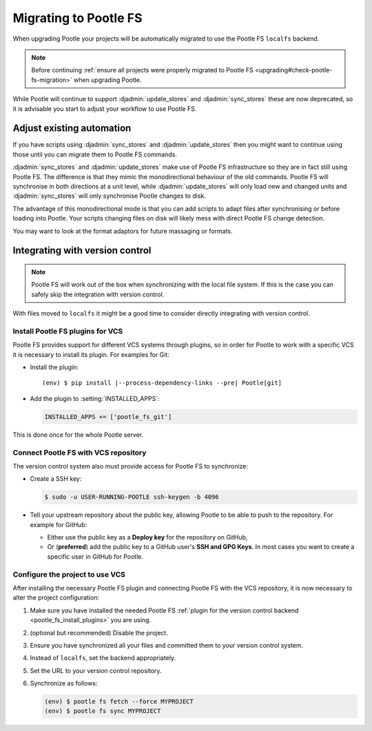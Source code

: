 .. _migrate_to_pootle_fs:

Migrating to Pootle FS
======================

When upgrading Pootle your projects will be automatically migrated to use the
Pootle FS ``localfs`` backend.

.. note:: Before continuing :ref:`ensure all projects were properly migrated
   to Pootle FS <upgrading#check-pootle-fs-migration>` when upgrading Pootle.


While Pootle will continue to support :djadmin:`update_stores` and
:djadmin:`sync_stores` these are now deprecated, so it is advisable you start
to adjust your workflow to use Pootle FS.


.. _migrate_to_pootle_fs#adjust-existing-automation:

Adjust existing automation
--------------------------

If you have scripts using :djadmin:`sync_stores` and :djadmin:`update_stores`
then you might want to continue using those until you can migrate them to
Pootle FS commands.

:djadmin:`sync_stores` and :djadmin:`update_stores` make use of Pootle FS
infrastructure so they are in fact still using Pootle FS.  The difference is
that they mimic the monodirectional behaviour of the old commands.  Pootle FS
will synchronise in both directions at a unit level, while
:djadmin:`update_stores` will only load new and changed units and
:djadmin:`sync_stores` will only synchronise Pootle changes to disk.

The advantage of this monodirectional mode is that you can add scripts to adapt
files after synchronising or before loading into Pootle.  Your scripts changing
files on disk will likely mess with direct Pootle FS change detection.

You may want to look at the format adaptors for future massaging or formats.


.. _migrate_to_pootle_fs#integrating-with-vcs:

Integrating with version control
--------------------------------

.. note:: Pootle FS will work out of the box when synchronizing with the local
   file system. If this is the case you can safely skip the integration with
   version control.


With files moved to ``localfs`` it might be a good time to consider directly
integrating with version control.


.. _migrate_to_pootle_fs#install-vcs-plugins:

Install Pootle FS plugins for VCS
^^^^^^^^^^^^^^^^^^^^^^^^^^^^^^^^^

Pootle FS provides support for different VCS systems through plugins, so in
order for Pootle to work with a specific VCS it is necessary to install its
plugin.  For examples for Git:

- Install the plugin:

  .. highlight:: console
  .. parsed-literal::

    (env) $ pip install |--process-dependency-links --pre| Pootle[git]


- Add the plugin to :setting:`INSTALLED_APPS`:

  .. code-block:: python

    INSTALLED_APPS += ['pootle_fs_git']


This is done once for the whole Pootle server.


.. _migrate_to_pootle_fs#connect-with-vcs:

Connect Pootle FS with VCS repository
^^^^^^^^^^^^^^^^^^^^^^^^^^^^^^^^^^^^^

The version control system also must provide access for Pootle FS to
synchronize:

- Create a SSH key:

  .. code-block:: console

    $ sudo -u USER-RUNNING-POOTLE ssh-keygen -b 4096

- Tell your upstream repository about the public key, allowing Pootle to be
  able to push to the repository. For example for GitHub:

  - Either use the public key as a **Deploy key** for the repository on GitHub,
  - Or (**preferred**) add the public key to a GitHub user's **SSH and GPG
    Keys**. In most cases you want to create a specific user in GitHub for
    Pootle.


.. _migrate_to_pootle_fs#configure-project-to-use-vcs:

Configure the project to use VCS
^^^^^^^^^^^^^^^^^^^^^^^^^^^^^^^^

After installing the necessary Pootle FS plugin and connecting Pootle FS with
the VCS repository, it is now necessary to alter the project configuration:

1. Make sure you have installed the needed Pootle FS :ref:`plugin for the
   version control backend <pootle_fs_install_plugins>` you are using.
2. (optional but recommended) Disable the project.
3. Ensure you have synchronized all your files and committed them to your
   version control system.
4. Instead of ``localfs``, set the backend appropriately.
5. Set the URL to your version control repository.
6. Synchronize as follows:

   .. code-block:: console

     (env) $ pootle fs fetch --force MYPROJECT
     (env) $ pootle fs sync MYPROJECT
